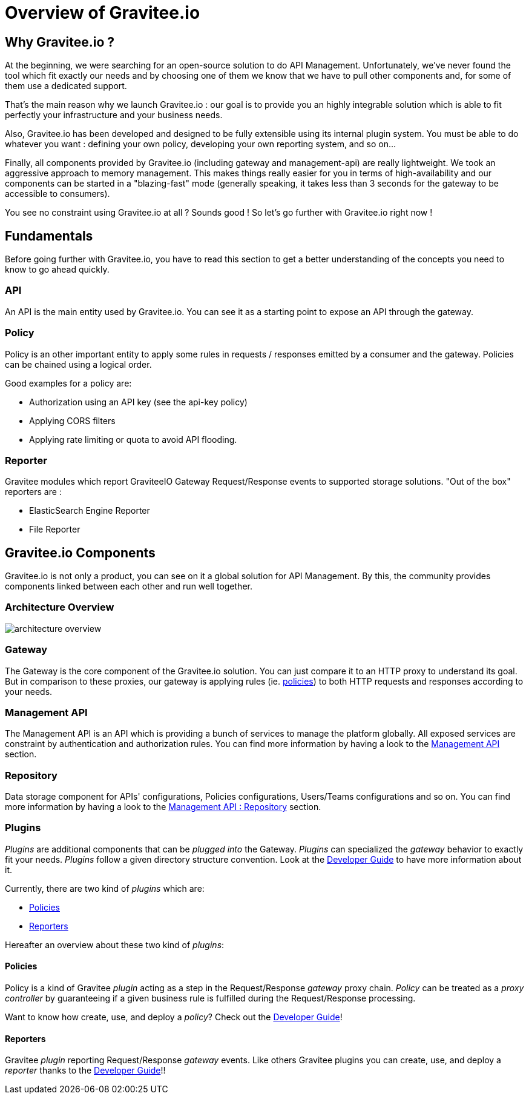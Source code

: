 [[gravitee-introduction]]
= Overview of Gravitee.io

[partintro]
--
A popular trend in enterprise software development these days is to design very decoupled applications connected via APIs. 
This approach provides an excellent way to reuse functionality across various applications and business units no matter what the implementation technology is.

However, this approach also introduces its own pitfalls and disadvantages including :

* Difficulty discovering or sharing existing APIs
* Difficulty sharing common functionality across API implementations
* Tracking API usage/consumption

API Management enables you to create, manage, secure, track and sharing your APIs by providing tools like API Manager, as well as an API Gateway to direct API traffic by applying policies and API's configurations. API management system tends to provide the following features :

* Centralized governance policy configuration
* Tracking APIs and API consumers
* Easy sharing and discovery APIs
* Leveraging common policy configuration across different APIs
--

[[why-gravitee-io]]
== Why Gravitee.io ?
At the beginning, we were searching for an open-source solution to do API Management. Unfortunately, we've never found
the tool which fit exactly our needs and by choosing one of them we know that we have to pull other components and,
for some of them use a dedicated support.

That's the main reason why we launch Gravitee.io : our goal is to provide you an highly integrable solution which
is able to fit perfectly your infrastructure and your business needs.

Also, Gravitee.io has been developed and designed to be fully extensible using its internal plugin system. You must be
able to do whatever you want : defining your own policy, developing your own reporting system, and so on...

Finally, all components provided by Gravitee.io (including gateway and management-api) are really lightweight. We
took an aggressive approach to memory management. This makes things really easier for you in terms of high-availability
and our components can be started in a "blazing-fast" mode (generally speaking, it takes less than 3 seconds for the gateway
to be accessible to consumers).

You see no constraint using Gravitee.io at all ? Sounds good ! So let's go further with Gravitee.io right now !

== Fundamentals
Before going further with Gravitee.io, you have to read this section to get a better understanding of the concepts you need
to know to go ahead quickly.

=== API
An API is the main entity used by Gravitee.io. You can see it as a starting point to expose an API through the gateway.

=== Policy
Policy is an other important entity to apply some rules in requests / responses emitted by a consumer and the gateway.
Policies can be chained using a logical order.

Good examples for a policy are:

* Authorization using an API key (see the api-key policy)
* Applying CORS filters
* Applying rate limiting or quota to avoid API flooding.

=== Reporter

Gravitee modules which report GraviteeIO Gateway Request/Response events to supported storage solutions. "Out of the box" reporters are :

* ElasticSearch Engine Reporter
* File Reporter

[[gravitee-components]]
== Gravitee.io Components
Gravitee.io is not only a product, you can see on it a global solution for API Management. By this, the community provides
components linked between each other and run well together.

=== Architecture Overview

image::architecture_overview.png[]

=== Gateway
The Gateway is the core component of the Gravitee.io solution. You can just compare it to an HTTP proxy to understand
its goal. But in comparison to these proxies, our gateway is applying rules (ie. <<gravitee-policies, policies>>) to
both HTTP requests and responses according to your needs.

=== Management API
The Management API is an API which is providing a bunch of services to manage the platform globally. All exposed
services are constraint by authentication and authorization rules.
You can find more information by having a look to the <<gravitee-management-api-overview, Management API>> section.

=== Repository
Data storage component for APIs' configurations, Policies configurations, Users/Teams configurations and so on.
You can find more information by having a look to the <<gravitee-management-api-repository, Management API : Repository>> section.

=== Plugins
_Plugins_ are additional components that can be _plugged into_ the Gateway. _Plugins_ can specialized the _gateway_
behavior to exactly fit your needs.
_Plugins_ follow a given directory structure convention. Look at the <<gravitee-dev-guide-overview, Developer Guide>>
to have more information about it.

Currently, there are two kind of _plugins_ which are:

* <<gravitee-policies, Policies>>
* <<gravitee-reporters, Reporters>>

Hereafter an overview about these two kind of _plugins_:

[[gravitee-policies]]
==== Policies
Policy is a kind of Gravitee _plugin_ acting as a step in the Request/Response _gateway_ proxy chain. 
_Policy_ can be treated as a _proxy controller_ by guaranteeing if a given business rule is fulfilled during the
Request/Response processing.

Want to know how create, use, and deploy a _policy_? Check out the  <<gravitee-dev-guide-overview, Developer Guide>>!

[[gravitee-reporters]]
==== Reporters

Gravitee _plugin_ reporting Request/Response _gateway_ events. Like others Gravitee plugins you can create, use, and deploy a _reporter_ thanks to the <<gravitee-dev-guide-overview, Developer Guide>>!!
